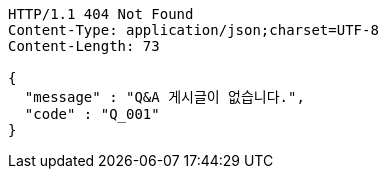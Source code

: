 [source,http,options="nowrap"]
----
HTTP/1.1 404 Not Found
Content-Type: application/json;charset=UTF-8
Content-Length: 73

{
  "message" : "Q&A 게시글이 없습니다.",
  "code" : "Q_001"
}
----